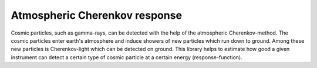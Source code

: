 Atmospheric Cherenkov response
==============================
|BlackStyle| |LicenseBadge|


Cosmic particles, such as gamma-rays, can be detected with the help of the atmospheric Cherenkov-method. The cosmic particles enter earth's atmosphere and induce showers of new particles which run down to ground. Among these new particles is Cherenkov-light which can be detected on ground.
This library helps to estimate how good a given instrument can detect a certain type of cosmic particle at a certain energy (response-function).


.. |BlackStyle| image:: https://img.shields.io/badge/code%20style-black-000000.svg
   :target: https://github.com/psf/black

.. |LicenseBadge| image:: https://img.shields.io/badge/License-MIT-yellow.svg
   :target: https://opensource.org/licenses/MIT

